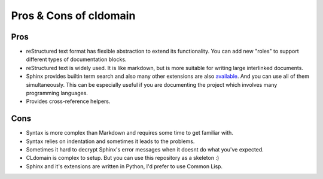 Pros & Cons of cldomain
=======================

Pros
----

* reStructured text format has flexible abstraction to extend its functionality.
  You can add new "roles" to support different types of documentation blocks.
* reStructured text is widely used. It is like markdown, but is more suitable
  for writing large interlinked documents.
* Sphinx provides builtin term search and also many other extensions are also
  `available <https://github.com/yoloseem/awesome-sphinxdoc>`_. And you can
  use all of them simultaneously. This can be especially useful if you are
  documenting the project which involves many programming languages.
* Provides cross-reference helpers.


Cons
----

* Syntax is more complex than Markdown and requires some time to get familiar with.
* Syntax relies on indentation and sometimes it leads to the problems.
* Sometimes it hard to decrypt Sphinx's error messages when it doesnt do what you've expected.
* CLdomain is complex to setup. But you can use this repository as a skeleton :)
* Sphinx and it's extensions are written in Python, I'd prefer to use Common Lisp.

